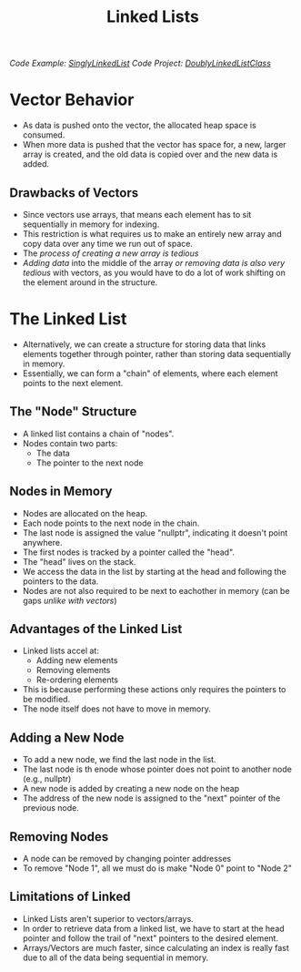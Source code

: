 :PROPERTIES:
:ID:       d085c6f6-4c83-44e1-9fa3-cb70ec2e1094
:END:
#+title: Linked Lists
#+filetags:Theory

/Code Example: [[id:50ea0782-b360-458e-845b-3aef3078482c][SinglyLinkedList]]/
/Code Project: [[id:31f59439-6470-4c9d-af5b-0982b47a943b][DoublyLinkedListClass]]/

#+OPTIONS: toc:nil
#+begin_export latex
\clearpage
#+end_export


* Vector Behavior
+ As data is pushed onto the vector, the allocated heap space is consumed.
+ When more data is pushed that the vector has space for, a new, larger array is created, and the old data is copied over and the new data is added.
** Drawbacks of Vectors
+ Since vectors use arrays, that means each element has to sit sequentially in memory for indexing.
+ This restriction is what requires us to make an entirely new array and copy data over any time we run out of space.
+ The /process of creating a new array is tedious/
+ /Adding data/ into the middle of the array /or removing data is also very tedious/ with vectors, as you would have to do a lot of work shifting on the element around in the structure.

* The Linked List
+ Alternatively, we can create a structure for storing data that links elements together through pointer, rather than storing data sequentially in memory.
+ Essentially, we can form a "chain" of elements, where each element points to the next element.
** The "Node" Structure
+ A linked list contains a chain of "nodes".
+ Nodes contain two parts:
  * The data
  * The pointer to the next node
** Nodes in Memory
+ Nodes are allocated on the heap.
+ Each node points to the next node in the chain.
+ The last node is assigned the value "nullptr", indicating it doesn't point anywhere.
+ The first nodes is tracked by a pointer called the "head".
+ The "head" lives on the stack.
+ We access the data in the list by starting at the head and following the pointers to the data.
+ Nodes are not also required to be next to eachother in memory (can be gaps /unlike with vectors/)
** *Advantages* of the Linked List
+ Linked lists accel at:
  * Adding new elements
  * Removing elements
  * Re-ordering elements
+ This is because performing these actions only requires the pointers to be modified.
+ The node itself does not have to move in memory.
** Adding a New Node
+ To add a new node, we find the last node in the list.
+ The last node is th enode whose pointer does not point to another node (e.g., nullptr)
+ A new node is added by creating a new node on the heap
+ The address of the new node is assigned to the "next" pointer of the previous node.
** Removing Nodes
+ A node can be removed by changing pointer addresses
+ To remove "Node 1", all we must do is make "Node 0" point to "Node 2"
** *Limitations* of Linked
+ Linked Lists aren't superior to vectors/arrays.
+ In order to retrieve data from a linked list, we have to start at the head pointer and follow the trail of "next" pointers to the desired element.
+ Arrays/Vectors are much faster, since calculating an index is really fast due to all of the data being sequential in memory.
